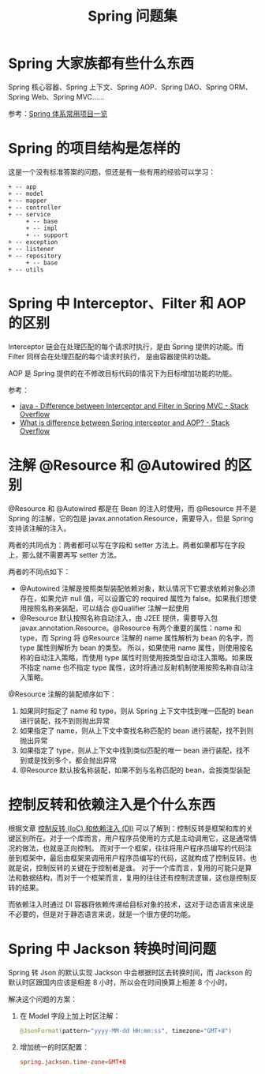 #+TITLE:      Spring 问题集

* 目录                                                    :TOC_4_gh:noexport:
- [[#spring-大家族都有些什么东西][Spring 大家族都有些什么东西]]
- [[#spring-的项目结构是怎样的][Spring 的项目结构是怎样的]]
- [[#spring-中-interceptorfilter-和-aop-的区别][Spring 中 Interceptor、Filter 和 AOP 的区别]]
- [[#注解-resource-和-autowired-的区别][注解 @Resource 和 @Autowired 的区别]]
- [[#控制反转和依赖注入是个什么东西][控制反转和依赖注入是个什么东西]]
- [[#spring-中-jackson-转换时间问题][Spring 中 Jackson 转换时间问题]]

* Spring 大家族都有些什么东西
  Spring 核心容器、Spring 上下文、Spring AOP、Spring DAO、Spring ORM、Spring Web、Spring MVC……

  #+HTML: <img src="https://segmentfault.com/img/bVVxKs?w=555&h=288">

  参考：[[https://segmentfault.com/a/1190000011334873#articleHeader0][Spring 体系常用项目一览]]

* Spring 的项目结构是怎样的
  这是一个没有标准答案的问题，但还是有一些有用的经验可以学习：
  #+BEGIN_EXAMPLE
    + -- app
    + -- model
    + -- mapper
    + -- controller
    + -- service
         + -- base
         + -- impl
         + -- support
    + -- exception
    + -- listener
    + -- repository
         + -- base
    + -- utils
  #+END_EXAMPLE

* Spring 中 Interceptor、Filter 和 AOP 的区别
  Interceptor 链会在处理匹配的每个请求时执行，是由 Spring 提供的功能。而 Filter 同样会在处理匹配的每个请求时执行，
  是由容器提供的功能。

  AOP 是 Spring 提供的在不修改目标代码的情况下为目标增加功能的功能。

  参考：
  + [[https://stackoverflow.com/questions/35856454/difference-between-interceptor-and-filter-in-spring-mvc][java - Difference between Interceptor and Filter in Spring MVC - Stack Overflow]]
  + [[https://stackoverflow.com/questions/45837529/what-is-difference-between-spring-interceptor-and-aop][What is difference between Spring interceptor and AOP? - Stack Overflow]]

* 注解 @Resource 和 @Autowired 的区别
  @Resource 和 @Autowired 都是在 Bean 的注入时使用，而 @Resource 并不是 Spring 的注解，它的包是 javax.annotation.Resource，需要导入，但是 Spring 支持该注解的注入。

  两者的共同点为：两者都可以写在字段和 setter 方法上。两者如果都写在字段上，那么就不需要再写 setter 方法。

  两者的不同点如下：
  + @Autowired 注解是按照类型装配依赖对象，默认情况下它要求依赖对象必须存在，如果允许 null 值，可以设置它的 required 属性为 false。如果我们想使用按照名称来装配，可以结合 @Qualifier 注解一起使用
  + @Resource 默认按照名称自动注入，由 J2EE 提供，需要导入包 javax.annotation.Resource。@Resource 有两个重要的属性：name 和 type，而 Spring 将 @Resource 注解的 name 属性解析为 bean 的名字，而 type 属性则解析为 bean 的类型。
    所以，如果使用 name 属性，则使用按名称的自动注入策略，而使用 type 属性时则使用按类型自动注入策略。如果既不指定 name 也不指定 type 属性，这时将通过反射机制使用按照名称自动注入策略。

  @Resource 注解的装配顺序如下：
  1) 如果同时指定了 name 和 type，则从 Spring 上下文中找到唯一匹配的 bean 进行装配，找不到则抛出异常
  2) 如果指定了 name，则从上下文中查找名称匹配的 bean 进行装配，找不到则抛出异常
  3) 如果指定了 type，则从上下文中找到类似匹配的唯一 bean 进行装配，找不到或是找到多个，都会抛出异常
  4) @Resource 默认按名称装配，如果不到与名称匹配的 bean，会按类型装配

* 控制反转和依赖注入是个什么东西
  根据文章 [[https://blog.tonyseek.com/post/notes-about-ioc-and-di/][控制反转 (IoC) 和依赖注入 (DI)]] 可以了解到：控制反转是框架和库的关键区别所在。对于一个库而言，用户程序员使用的方式是主动调用它，这是通常情况的做法，也就是正向控制。
  而对于一个框架，往往将用户程序员编写的代码注册到框架中，最后由框架来调用用户程序员编写的代码，这就构成了控制反转。也就是说，控制反转的关键在于控制者是谁。
  对于一个库而言，复用的可能只是算法和数据结构，而对于一个框架而言，复用的往往还有控制流逻辑，这也是控制反转的结果。

  而依赖注入时通过 DI 容器将依赖传递给目标对象的技术，这对于动态语言来说是不必要的，但是对于静态语言来说，就是一个很方便的功能。

* Spring 中 Jackson 转换时间问题
  Spring 转 Json 的默认实现 Jackson 中会根据时区去转换时间，而 Jackson 的默认时区跟国内应该是相差 8 小时，所以会在时间换算上相差 8 个小时。

  解决这个问题的方案：
  1. 在 Model 字段上加上时区注解：
     #+begin_src java
       @JsonFormat(pattern="yyyy-MM-dd HH:mm:ss", timezone="GMT+8")
     #+end_src
  2. 增加统一的时区配置：
     #+begin_src conf
       spring.jackson.time-zone=GMT+8
     #+end_src

